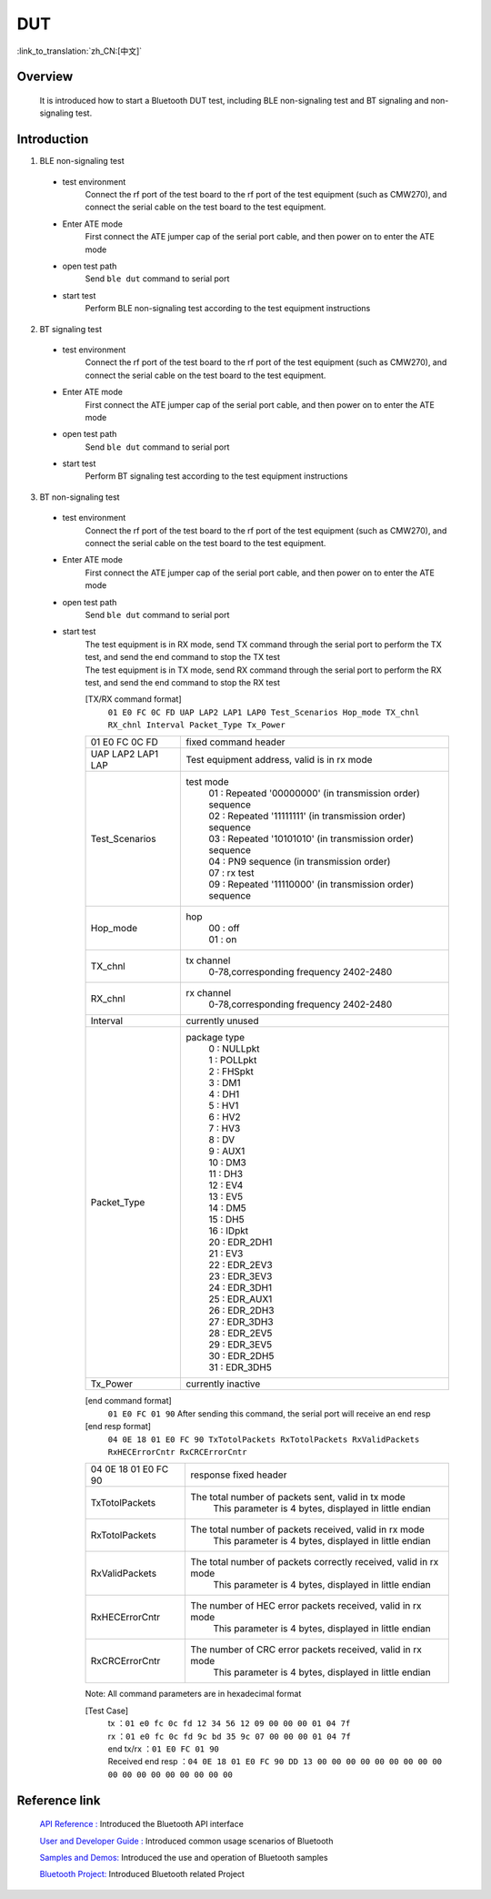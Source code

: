 DUT
========================

:link_to_translation:`zh_CN:[中文]`

Overview
--------------------------
	It is introduced how to start a Bluetooth DUT test, including BLE non-signaling test and BT signaling and non-signaling test.

Introduction
--------------------------
1. BLE non-signaling test

 - test environment
	Connect the rf port of the test board to the rf port of the test equipment (such as CMW270), and connect the serial cable on the test board to the test equipment.

 - Enter ATE mode
	First connect the ATE jumper cap of the serial port cable, and then power on to enter the ATE mode

 - open test path
	Send ``ble dut`` command to serial port

 - start test
	Perform BLE non-signaling test according to the test equipment instructions

2. BT signaling test

 - test environment
	Connect the rf port of the test board to the rf port of the test equipment (such as CMW270), and connect the serial cable on the test board to the test equipment.

 - Enter ATE mode
	First connect the ATE jumper cap of the serial port cable, and then power on to enter the ATE mode

 - open test path
	Send ``ble dut`` command to serial port

 - start test
	Perform BT signaling test according to the test equipment instructions

3. BT non-signaling test

 - test environment
	Connect the rf port of the test board to the rf port of the test equipment (such as CMW270), and connect the serial cable on the test board to the test equipment.

 - Enter ATE mode
	First connect the ATE jumper cap of the serial port cable, and then power on to enter the ATE mode

 - open test path
	Send ``ble dut`` command to serial port

 - start test
	| The test equipment is in RX mode, send TX command through the serial port to perform the TX test, and send the end command to stop the TX test
	| The test equipment is in TX mode, send RX command through the serial port to perform the RX test, and send the end command to stop the RX test

	[TX/RX command format]
	  ``01 E0 FC 0C FD UAP LAP2 LAP1 LAP0 Test_Scenarios Hop_mode TX_chnl RX_chnl Interval Packet_Type Tx_Power``

	+------------------+---------------------------------------------------------------------------------+
	|01 E0 FC 0C FD    | fixed command header                                                            |
	+------------------+---------------------------------------------------------------------------------+
	|UAP LAP2 LAP1 LAP | Test equipment address, valid is in rx mode                                     |
	+------------------+---------------------------------------------------------------------------------+
	|Test_Scenarios    | test mode                                                                       |
	|                  |  | 01 : Repeated '00000000' (in transmission order) sequence                    |
	|                  |  | 02 : Repeated '11111111' (in transmission order) sequence                    |
	|                  |  | 03 : Repeated '10101010' (in transmission order) sequence                    |
	|                  |  | 04 : PN9 sequence (in transmission order)                                    |
	|                  |  | 07 : rx test                                                                 |
	|                  |  | 09 : Repeated '11110000' (in transmission order) sequence                    |
	+------------------+---------------------------------------------------------------------------------+
	|Hop_mode          | hop                                                                             |
	|                  |  | 00 : off                                                                     |
	|                  |  | 01 : on                                                                      |
	+------------------+---------------------------------------------------------------------------------+
	|TX_chnl           | tx channel                                                                      |
	|                  |  | 0-78,corresponding frequency 2402-2480                                       |
	+------------------+---------------------------------------------------------------------------------+
	|RX_chnl           | rx channel                                                                      |
	|                  |  | 0-78,corresponding frequency 2402-2480                                       |
	+------------------+---------------------------------------------------------------------------------+
	|Interval          | currently unused                                                                |
	+------------------+---------------------------------------------------------------------------------+
	|Packet_Type       | package type                                                                    |
	|                  |  | 0 : NULLpkt                                                                  |
	|                  |  | 1 : POLLpkt                                                                  |
	|                  |  | 2 : FHSpkt                                                                   |
	|                  |  | 3 : DM1                                                                      |
	|                  |  | 4 : DH1                                                                      |
	|                  |  | 5 : HV1                                                                      |
	|                  |  | 6 : HV2                                                                      |
	|                  |  | 7 : HV3                                                                      |
	|                  |  | 8 : DV                                                                       |
	|                  |  | 9 : AUX1                                                                     |
	|                  |  | 10 : DM3                                                                     |
	|                  |  | 11 : DH3                                                                     |
	|                  |  | 12 : EV4                                                                     |
	|                  |  | 13 : EV5                                                                     |
	|                  |  | 14 : DM5                                                                     |
	|                  |  | 15 : DH5                                                                     |
	|                  |  | 16 : IDpkt                                                                   |
	|                  |  | 20 : EDR_2DH1                                                                |
	|                  |  | 21 : EV3                                                                     |
	|                  |  | 22 : EDR_2EV3                                                                |
	|                  |  | 23 : EDR_3EV3                                                                |
	|                  |  | 24 : EDR_3DH1                                                                |
	|                  |  | 25 : EDR_AUX1                                                                |
	|                  |  | 26 : EDR_2DH3                                                                |
	|                  |  | 27 : EDR_3DH3                                                                |
	|                  |  | 28 : EDR_2EV5                                                                |
	|                  |  | 29 : EDR_3EV5                                                                |
	|                  |  | 30 : EDR_2DH5                                                                |
	|                  |  | 31 : EDR_3DH5                                                                |
	+------------------+---------------------------------------------------------------------------------+
	|Tx_Power          | currently inactive                                                              |
	+------------------+---------------------------------------------------------------------------------+

	[end command format]
	  ``01 E0 FC 01 90`` After sending this command, the serial port will receive an end resp

	[end resp format]
	  ``04 0E 18 01 E0 FC 90 TxTotolPackets RxTotolPackets RxValidPackets RxHECErrorCntr RxCRCErrorCntr``

	+----------------------+------------------------------------------------------------------------+
	|04 0E 18 01 E0 FC 90  | response fixed header                                                  |
	+----------------------+------------------------------------------------------------------------+
	|TxTotolPackets        | The total number of packets sent, valid in tx mode                     |
	|                      |  | This parameter is 4 bytes, displayed in little endian               |
	+----------------------+------------------------------------------------------------------------+
	|RxTotolPackets        | The total number of packets received, valid in rx mode                 |
	|                      |  | This parameter is 4 bytes, displayed in little endian               |
	+----------------------+------------------------------------------------------------------------+
	|RxValidPackets        | The total number of packets correctly received, valid in rx mode       |
	|                      |  | This parameter is 4 bytes, displayed in little endian               |
	+----------------------+------------------------------------------------------------------------+
	|RxHECErrorCntr        | The number of HEC error packets received, valid in rx mode             |
	|                      |  | This parameter is 4 bytes, displayed in little endian               |
	+----------------------+------------------------------------------------------------------------+
	|RxCRCErrorCntr        | The number of CRC error packets received, valid in rx mode             |
	|                      |  | This parameter is 4 bytes, displayed in little endian               |
	+----------------------+------------------------------------------------------------------------+

	Note: All command parameters are in hexadecimal format

	[Test Case]
		| tx  ：``01 e0 fc 0c fd 12 34 56 12 09 00 00 00 01 04 7f``
		| rx ：``01 e0 fc 0c fd 9c bd 35 9c 07 00 00 00 01 04 7f``
		| end tx/rx ：``01 E0 FC 01 90``
		| Received end resp ：``04 0E 18 01 E0 FC 90 DD 13 00 00 00 00 00 00 00 00 00 00 00 00 00 00 00 00 00 00``


Reference link
----------------

    `API Reference : <../../api-reference/bluetooth/index.html>`_ Introduced the Bluetooth API interface

    `User and Developer Guide : <../../developer-guide/bluetooth/index.html>`_ Introduced common usage scenarios of Bluetooth

    `Samples and Demos: <../../examples/bluetooth/index.html>`_ Introduced the use and operation of Bluetooth samples

    `Bluetooth Project: <../../projects_work/bluetooth/index.html>`_ Introduced Bluetooth related Project
